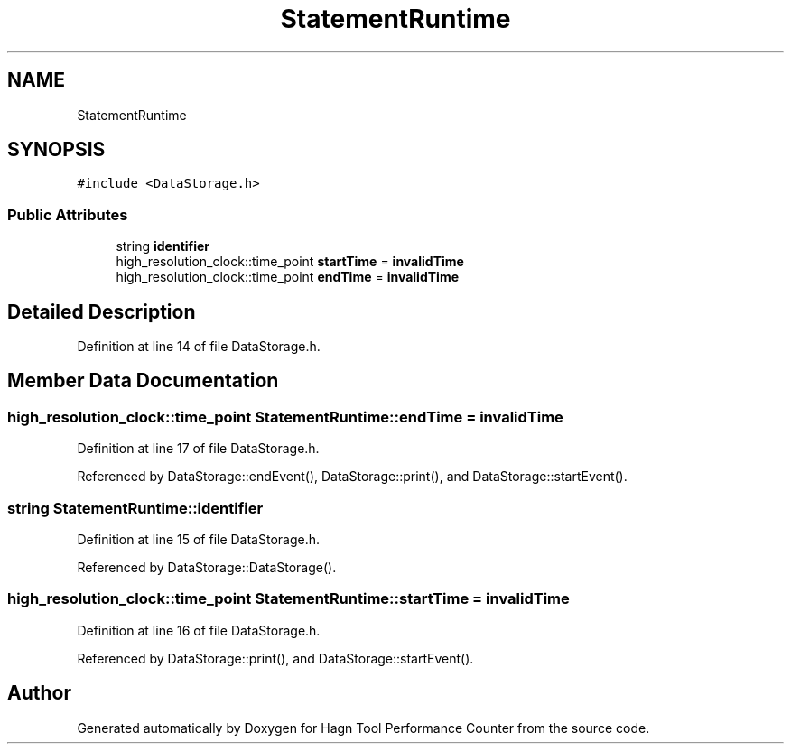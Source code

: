 .TH "StatementRuntime" 3 "Sun Nov 14 2021" "Version 1.0" "Hagn Tool Performance Counter" \" -*- nroff -*-
.ad l
.nh
.SH NAME
StatementRuntime
.SH SYNOPSIS
.br
.PP
.PP
\fC#include <DataStorage\&.h>\fP
.SS "Public Attributes"

.in +1c
.ti -1c
.RI "string \fBidentifier\fP"
.br
.ti -1c
.RI "high_resolution_clock::time_point \fBstartTime\fP = \fBinvalidTime\fP"
.br
.ti -1c
.RI "high_resolution_clock::time_point \fBendTime\fP = \fBinvalidTime\fP"
.br
.in -1c
.SH "Detailed Description"
.PP 
Definition at line 14 of file DataStorage\&.h\&.
.SH "Member Data Documentation"
.PP 
.SS "high_resolution_clock::time_point StatementRuntime::endTime = \fBinvalidTime\fP"

.PP
Definition at line 17 of file DataStorage\&.h\&.
.PP
Referenced by DataStorage::endEvent(), DataStorage::print(), and DataStorage::startEvent()\&.
.SS "string StatementRuntime::identifier"

.PP
Definition at line 15 of file DataStorage\&.h\&.
.PP
Referenced by DataStorage::DataStorage()\&.
.SS "high_resolution_clock::time_point StatementRuntime::startTime = \fBinvalidTime\fP"

.PP
Definition at line 16 of file DataStorage\&.h\&.
.PP
Referenced by DataStorage::print(), and DataStorage::startEvent()\&.

.SH "Author"
.PP 
Generated automatically by Doxygen for Hagn Tool Performance Counter from the source code\&.
